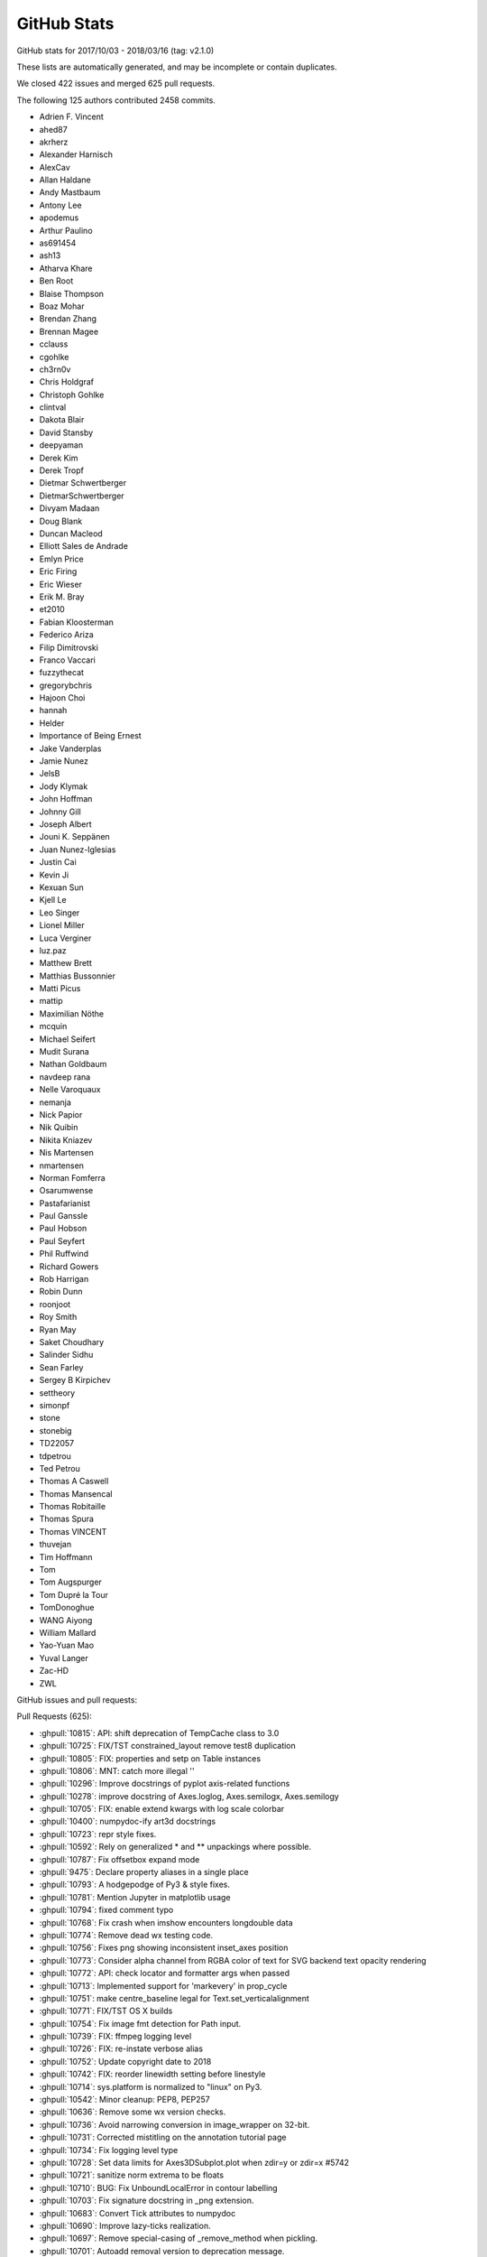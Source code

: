 .. _github-stats:

GitHub Stats
============

GitHub stats for 2017/10/03 - 2018/03/16 (tag: v2.1.0)

These lists are automatically generated, and may be incomplete or contain duplicates.

We closed 422 issues and merged 625 pull requests.

The following 125 authors contributed 2458 commits.

* Adrien F. Vincent
* ahed87
* akrherz
* Alexander Harnisch
* AlexCav
* Allan Haldane
* Andy Mastbaum
* Antony Lee
* apodemus
* Arthur Paulino
* as691454
* ash13
* Atharva Khare
* Ben Root
* Blaise Thompson
* Boaz Mohar
* Brendan Zhang
* Brennan Magee
* cclauss
* cgohlke
* ch3rn0v
* Chris Holdgraf
* Christoph Gohlke
* clintval
* Dakota Blair
* David Stansby
* deepyaman
* Derek Kim
* Derek Tropf
* Dietmar Schwertberger
* DietmarSchwertberger
* Divyam Madaan
* Doug Blank
* Duncan Macleod
* Elliott Sales de Andrade
* Emlyn Price
* Eric Firing
* Eric Wieser
* Erik M. Bray
* et2010
* Fabian Kloosterman
* Federico Ariza
* Filip Dimitrovski
* Franco Vaccari
* fuzzythecat
* gregorybchris
* Hajoon Choi
* hannah
* Helder
* Importance of Being Ernest
* Jake Vanderplas
* Jamie Nunez
* JelsB
* Jody Klymak
* John Hoffman
* Johnny Gill
* Joseph Albert
* Jouni K. Seppänen
* Juan Nunez-Iglesias
* Justin Cai
* Kevin Ji
* Kexuan Sun
* Kjell Le
* Leo Singer
* Lionel Miller
* Luca Verginer
* luz.paz
* Matthew Brett
* Matthias Bussonnier
* Matti Picus
* mattip
* Maximilian Nöthe
* mcquin
* Michael Seifert
* Mudit Surana
* Nathan Goldbaum
* navdeep rana
* Nelle Varoquaux
* nemanja
* Nick Papior
* Nik Quibin
* Nikita Kniazev
* Nis Martensen
* nmartensen
* Norman Fomferra
* Osarumwense
* Pastafarianist
* Paul Ganssle
* Paul Hobson
* Paul Seyfert
* Phil Ruffwind
* Richard Gowers
* Rob Harrigan
* Robin Dunn
* roonjoot
* Roy Smith
* Ryan May
* Saket Choudhary
* Salinder Sidhu
* Sean Farley
* Sergey B Kirpichev
* settheory
* simonpf
* stone
* stonebig
* TD22057
* tdpetrou
* Ted Petrou
* Thomas A Caswell
* Thomas Mansencal
* Thomas Robitaille
* Thomas Spura
* Thomas VINCENT
* thuvejan
* Tim Hoffmann
* Tom
* Tom Augspurger
* Tom Dupré la Tour
* TomDonoghue
* WANG Aiyong
* William Mallard
* Yao-Yuan Mao
* Yuval Langer
* Zac-HD
* ZWL

GitHub issues and pull requests:

Pull Requests (625):

* :ghpull:`10815`: API: shift deprecation of TempCache class to 3.0
* :ghpull:`10725`: FIX/TST constrained_layout remove test8 duplication
* :ghpull:`10805`: FIX: properties and setp on Table instances
* :ghpull:`10806`: MNT: catch more illegal '\'
* :ghpull:`10296`: Improve docstrings of pyplot axis-related functions
* :ghpull:`10278`: improve docstring of Axes.loglog, Axes.semilogx, Axes.semilogy
* :ghpull:`10705`: FIX: enable extend kwargs with log scale colorbar
* :ghpull:`10400`: numpydoc-ify art3d docstrings
* :ghpull:`10723`: repr style fixes.
* :ghpull:`10592`: Rely on generalized * and ** unpackings where possible.
* :ghpull:`10787`: Fix offsetbox expand mode
* :ghpull:`9475`: Declare property aliases in a single place
* :ghpull:`10793`: A hodgepodge of Py3 & style fixes.
* :ghpull:`10781`: Mention Jupyter in matplotlib usage
* :ghpull:`10794`: fixed comment typo
* :ghpull:`10768`: Fix crash when imshow encounters longdouble data
* :ghpull:`10774`: Remove dead wx testing code.
* :ghpull:`10756`: Fixes png showing inconsistent inset_axes position
* :ghpull:`10773`: Consider alpha channel from RGBA color of text for SVG backend text opacity rendering
* :ghpull:`10772`: API: check locator and formatter args when passed
* :ghpull:`10713`: Implemented support for 'markevery' in prop_cycle
* :ghpull:`10751`: make centre_baseline legal for Text.set_verticalalignment
* :ghpull:`10771`: FIX/TST OS X builds
* :ghpull:`10754`: Fix image fmt detection for Path input.
* :ghpull:`10739`: FIX: ffmpeg logging level
* :ghpull:`10726`: FIX: re-instate verbose alias
* :ghpull:`10752`: Update copyright date to 2018
* :ghpull:`10742`: FIX: reorder linewidth setting before linestyle
* :ghpull:`10714`: sys.platform is normalized to "linux" on Py3.
* :ghpull:`10542`: Minor cleanup: PEP8, PEP257
* :ghpull:`10636`: Remove some wx version checks.
* :ghpull:`10736`: Avoid narrowing conversion in image_wrapper on 32-bit.
* :ghpull:`10731`: Corrected mistitling on the annotation tutorial page
* :ghpull:`10734`: Fix logging level type
* :ghpull:`10728`: Set data limits for Axes3DSubplot.plot when zdir=y or zdir=x #5742
* :ghpull:`10721`: sanitize norm extrema to be floats
* :ghpull:`10710`: BUG: Fix UnboundLocalError in contour labelling
* :ghpull:`10703`: Fix signature docstring in _png extension.
* :ghpull:`10683`: Convert Tick attributes to numpydoc
* :ghpull:`10690`: Improve lazy-ticks realization.
* :ghpull:`10697`: Remove special-casing of _remove_method when pickling.
* :ghpull:`10701`: Autoadd removal version to deprecation message.
* :ghpull:`10699`: Remove incorrect warning in gca().
* :ghpull:`10564`: Nested classes and instancemethods are directly picklable on Py3.5+.
* :ghpull:`10107`: Fix stay_span to reset onclick in SpanSelector.
* :ghpull:`10480`: Filter out invalid value warnings in log scaling
* :ghpull:`10596`: Switch to per-file locking.
* :ghpull:`10681`: Fix tk icon loading.
* :ghpull:`10532`: Py3fy backend_pgf.
* :ghpull:`10618`: Fixes #10501.  python3 support and pep8 in jpl_units
* :ghpull:`10652`: Some py3fication for matplotlib/__init__, setupext.
* :ghpull:`10522`: Py3fy font_manager.
* :ghpull:`10666`: More figure-related doc updates
* :ghpull:`10507`: Remove Python 2 code from C extensions
* :ghpull:`10426`: Delete deprecated backends
* :ghpull:`9814`: figure_enter_event uses now LocationEvent instead of Event. Fix issue #9812.
* :ghpull:`10658`: FIX Speed up constrained layout
* :ghpull:`9918`: Remove old nose testing code
* :ghpull:`10672`: Deprecation fixes.
* :ghpull:`10608`: Remove most APIs deprecated in 2.1.
* :ghpull:`10599`: Axes doc updates
* :ghpull:`10665`: Highlight deprecations in the docs
* :ghpull:`10653`: Mock is in stdlib in Py3.
* :ghpull:`10603`: Remove workarounds for numpy<1.10.
* :ghpull:`10660`: Work towards removing reuse-of-axes-on-collision.
* :ghpull:`10364`: Workaround property list indent
* :ghpull:`10661`: Homebrew python is now python 3
* :ghpull:`10613`: FIX: resolution of imshow for floats and 2-D greyscale PIL images
* :ghpull:`10638`: WIP: ENH: autodecode pandas timestamps
* :ghpull:`10595`: Improve Figure docstrings
* :ghpull:`10656`: Minor fixes to event handling docs.
* :ghpull:`10629`: FIX/ENH CL: Allow single parent colorbar w/ gridspec layout
* :ghpull:`10635`: Simplify setupext by using globs.
* :ghpull:`10632`: Support markers from Paths that consist of one line segment
* :ghpull:`10558`: Remove if six.PY2 code paths from boilerplate.py
* :ghpull:`10645`: Add mplcairo to 3rdparty docs.
* :ghpull:`10640`: Fix extra and missing spaces in constrainedlayout warning.
* :ghpull:`10631`: Convert NaT to nan in date2num
* :ghpull:`10623`: Fix for failing bar plot w/ units
* :ghpull:`10622`: make seaborn great again on Matplotlib-2.2
* :ghpull:`10624`: Some trivial py3fications.
* :ghpull:`10548`: Implement PdfPages for backend pgf
* :ghpull:`10625`: Fixes to constrainedlayout tutorial markup.
* :ghpull:`10614`: Use np.stack instead of list(zip()) in colorbar.py.
* :ghpull:`10621`: Cleanup and py3fy backend_gtk3.
* :ghpull:`10568`: Prevent ZeroDivisionError when devicePixelRatio() returns 0
* :ghpull:`10615`: More style fixes.
* :ghpull:`10604`: Minor style fixes.
* :ghpull:`10531`: Update matplotlibrc.template
* :ghpull:`10565`: Strip python 2 code from subprocess.py
* :ghpull:`10605`: Bump a tolerance in test_axisartist_floating_axes.
* :ghpull:`10554`: Make ax3d.get_xlim() return a tuple, as 2D axes do.
* :ghpull:`7853`: Use exact types for Py_BuildValue.
* :ghpull:`10594`: FIX: colorbar check for constrained layout
* :ghpull:`10570`: Fix check_shared in test_subplots.
* :ghpull:`10581`: Might be ``figure.constrained_layout.use``
* :ghpull:`10569`: Various style fixes.
* :ghpull:`10593`: Use 'yield from' where appropriate.
* :ghpull:`10563`: Add some mlab alternatives
* :ghpull:`10588`: Bugfix in axes3d not raising an exception
* :ghpull:`10518`: Fix Wx inconsistencies
* :ghpull:`10428`: Fix wx canvas type injection.
* :ghpull:`10577`: Minor simplification to Figure.__getstate__ logic.
* :ghpull:`10578`: Fix eventplot exception due to uninitiliazed ``_is_horizontal`` attribute
* :ghpull:`10552`: Fix issue with clf not clearing constrainedlayout
* :ghpull:`10549`: Source typos
* :ghpull:`10525`: Convert six.moves.xrange() to range() for Python 3
* :ghpull:`10551`: Simplify rst cross references by omitting the shortener ~ when not needed
* :ghpull:`10538`: FIX: TypeError when using offset box in expand mode with tightlayout
* :ghpull:`10541`: More argumentless (py3) super()
* :ghpull:`10539`: TST: Replace assert_equal with plain asserts.
* :ghpull:`10534`: Modernize cbook.get_realpath_and_stat.
* :ghpull:`10524`: Remove unused private _StringFuncParser.
* :ghpull:`10470`: Remove Python 2 code from setup
* :ghpull:`10429`: Fix wxcairo byteorder.
* :ghpull:`10462`: Fix add_subplot documentation regarding args
* :ghpull:`10484`: Add libm when building Qhull.
* :ghpull:`10509`: Move some logging calls down to DEBUG level.
* :ghpull:`10528`: py3fy examples
* :ghpull:`10520`: Py3fy mathtext.py.
* :ghpull:`10527`: Switch to argumentless (py3) super().
* :ghpull:`10523`: The current master branch is now python 3 only.
* :ghpull:`10519`: _macosx.m fails to compile on Mac OS 10.6.8 Snow Leopard - Issue #10516
* :ghpull:`10432`: Use some new Python3 types
* :ghpull:`10475`: Use HTTP Secure for matplotlib.org
* :ghpull:`10383`: Fix some C++ warnings
* :ghpull:`10478`: Separate plots using #### in xkcd.py
* :ghpull:`10505`: Remove backport of which()
* :ghpull:`10486`: BUG: sscanf did not parse arguments in _tkagg.cpp
* :ghpull:`10469`: FIX: DPI inconsistency of draggable legend
* :ghpull:`10483`: Remove backports.functools_lru_cache
* :ghpull:`10451`: renaming duplicated file names
* :ghpull:`10492`: Avoid UnboundLocalError in drag_pan.
* :ghpull:`10473`: DOC: Expending a bit about the "tableau-colorblind10" entry in What's new
* :ghpull:`10491`: Simplify Mac builds on Travis
* :ghpull:`10490`: DOC: added bounds and more description to margins
* :ghpull:`10481`: Remove python 2 compatibility code from dviread
* :ghpull:`10447`: Remove Python 2 compatibility code from backend_pdf.py
* :ghpull:`10468`: Replace is_numlike by isinstance(..., numbers.Number).
* :ghpull:`10454`: Set packet_ends = None before using in dviread.py
* :ghpull:`10439`: mkdir is in the stdlib in Py3.
* :ghpull:`10431`: Some font-related numpydoc changes
* :ghpull:`10467`: update example docstring of afm.py
* :ghpull:`10460`: DOC: remove sphinx markup that confsed SG
* :ghpull:`10461`: fix broken link in lib/matplotlib/dates.py comment
* :ghpull:`10463`: DOC: Add cividis to the tutorial about colormaps
* :ghpull:`10392`: FIX: make set_text(None) keep string empty instead of "None"
* :ghpull:`10450`: DOC: add active state to install docs
* :ghpull:`10425`: API: only support python 3.5+
* :ghpull:`10440`: Add canonical link to webpages
* :ghpull:`10444`: DOC: s/xasis/xaxis/ in whats_new.rst
* :ghpull:`10441`: Fix doc build error.
* :ghpull:`10422`: Define RecursionError for Python versions < 3.5
* :ghpull:`10437`: Add docstring to set_interpolation
* :ghpull:`10427`: Cleanup old print statements
* :ghpull:`10414`: Doc merge up api whats new
* :ghpull:`10416`: Update some wx examples
* :ghpull:`10423`: DOC/STY: whitespace and docstring fixes
* :ghpull:`10208`: Add some wx specific tools for ToolManager
* :ghpull:`9114`: Fix PdfPages+cairo.
* :ghpull:`9074`: Don't abort on FT2Font weakref.
* :ghpull:`10274`: doc: fix layout of tables within parameter lists
* :ghpull:`10421`: remove string escapes from matplotlibrc.template
* :ghpull:`9783`: Categorical: Unsorted, String only, fix overwrite bug
* :ghpull:`10420`: Fix some broken links
* :ghpull:`10395`: WxCairo backend.
* :ghpull:`10415`: fix bug #3690: don't call evt.Skip() when window has just been destroyed
* :ghpull:`10352`: Explicitely destroy created wx PaintDC
* :ghpull:`10377`: FigureCanvasWx/Agg fixed size
* :ghpull:`10399`: Avoid double draw in qt5cairo.
* :ghpull:`9871`: Cividis colormap added with short description in whats_new
* :ghpull:`10413`: DOC: Fix typos in section names.
* :ghpull:`10407`: TST/FIX twinx and twiny w/ constrainedlayout
* :ghpull:`10409`: Remove unused _is_list_like.  Move six import up.
* :ghpull:`10412`: GTK backend deprecations
* :ghpull:`10385`: Fix deprecations in examples
* :ghpull:`10389`: import six
* :ghpull:`10405`: Minor updates to unit doc
* :ghpull:`10366`: Axes doc datanotes
* :ghpull:`10402`: MNT: remove example based on Enthought Traits package
* :ghpull:`7545`: Axisartist testing + bugfixes
* :ghpull:`10390`: file() was removed in Python 3
* :ghpull:`10394`: Wrong explanation in docstring for add_subplot fixed
* :ghpull:`10393`: OOification of the new examples from #10306
* :ghpull:`10306`: Add ytick label right/left properties in matplotlibrc
* :ghpull:`9081`: cell returned when added to Table
* :ghpull:`10387`: TST: Small fix to constrainedlayout7 test (removed image)
* :ghpull:`9708`: Cleanup doc/conf.py & local sphinx extensions
* :ghpull:`10370`: Clean up units.py
* :ghpull:`9934`: MEP22 implementation for QT backend
* :ghpull:`9151`: Deprecate mlab functions
* :ghpull:`10210`: qt{4,5}cairo backend: the minimal version.
* :ghpull:`10379`: FIX: re-jigger deprecation of rcParams using machinery in __init__
* :ghpull:`10276`: improve docstring of Axes.step
* :ghpull:`10371`: Fix constrainedlayout uneven grid specs
* :ghpull:`10220`: Clip RGB data to valid range for imshow
* :ghpull:`9991`: MAINT: Use vectorization in plot_trisurf, simplifying greatly
* :ghpull:`10363`: Fix to allow both old and new style wx versions
* :ghpull:`10309`: Improve code generated by boilerplate.py
* :ghpull:`10367`: constrained layout guide typos
* :ghpull:`9082`: [MRG] Constrained_layout  (geometry manager)
* :ghpull:`10359`: Add attributes section to ColorbarBase doc
* :ghpull:`10362`: Switch to using StrictVersion in wx_compat.py
* :ghpull:`10353`: Fix syntax highlighting of sample bash and bibtex in rst markup.
* :ghpull:`10354`: DOC: clarify that clim is not a valid kwarg if vmin/vmax are used
* :ghpull:`10355`: Fix typo in tutorial; & change mention of Qt4 to Qt5 (new default).
* :ghpull:`10351`: FIX: deprecate qt4/5 rcparams
* :ghpull:`10347`: Hide the backend.qt4/5 rcparam deprecation warning in test suite.
* :ghpull:`10348`: When latex fails, make sure it does not write a dvi.
* :ghpull:`10226`: Custom :rcparam: role.
* :ghpull:`10335`: Update some image_comparison tests.
* :ghpull:`10282`: Deprecate the backend.qt{4,5} rcParams.
* :ghpull:`10281`: Move down logging levels in mpl/__init__ to DEBUG.
* :ghpull:`10337`: Deprecate backend_tkagg.AxisMenu.
* :ghpull:`10242`: Fix InvertedLog10Transform.inverted()
* :ghpull:`10331`: Remove unnecessary calls to float() before division.
* :ghpull:`10327`: Don't call np.identity() in transforms.
* :ghpull:`10325`: Minor improvements to quadmesh_demo.
* :ghpull:`10340`: update set_drawstyle
* :ghpull:`10333`: Remove some commented out debug prints.
* :ghpull:`10301`: Deprecate truncating saved unsized anims to 100 frames.
* :ghpull:`10332`: Join strings instead of adding them.
* :ghpull:`10330`: Shorten a long and now outdated comment.
* :ghpull:`10326`: Various examples updates.
* :ghpull:`10328`: Use deg2rad/rad2deg where appropriate.
* :ghpull:`10324`: Linewrap backend_pgf to 79 characters.
* :ghpull:`10033`: Improve handling of shared axes with specified aspect ratio
* :ghpull:`10310`: Add libdl on Unix-like systems.
* :ghpull:`10320`: DOC: Tiny fixes, and possible overhaul, of the two scales example in the gallery
* :ghpull:`10313`: Make commented ACCEPTS statements inline comments
* :ghpull:`10316`: TST FIX pyqt5 5.9
* :ghpull:`10302`: Alternate implementation of lazy ticks.
* :ghpull:`9652`: Align x and y labels between axes
* :ghpull:`10292`: Unset the canvas manager when saving the figure.
* :ghpull:`10303`: Simplify Axis.get_{major,minor}_ticks.
* :ghpull:`10295`: Pass options to ps2pdf using ``-foo#bar`` instead of ``-foo=bar``.
* :ghpull:`10311`: Clean up next what's new files
* :ghpull:`10224`: improve docstring of Axes.errorbar
* :ghpull:`10308`: Switch the lasso selector to use mpl event handling, not input().
* :ghpull:`10206`: Don't convert numbers plotted on an axis with units
* :ghpull:`10305`: Make the horizontal bar appear in AnchoredArtists example.
* :ghpull:`10289`: Ensure image scale factors are scalars
* :ghpull:`10284`: Allow ACCEPTS as ReST comment in docstrings
* :ghpull:`10266`: More misc. typos
* :ghpull:`10283`: Deprecate obsolete 'plugins.directory' rcparam.
* :ghpull:`10286`: Update multi_image example.
* :ghpull:`10240`: Pillow animation writer.
* :ghpull:`10279`: Add 'val' attribute to slider doc
* :ghpull:`10280`: Update writing docs concerning explicit parameter lists
* :ghpull:`10231`: Support PathLike inputs.
* :ghpull:`9952`: Errorbars accept marker_options and follow prop_cycle
* :ghpull:`10271`: whats_new.rst: "C" must be capitalized in "CreationDate"
* :ghpull:`9911`: Make _get_rgba_face actually always return a RGBA.
* :ghpull:`10200`: Catch normed warning in tests
* :ghpull:`10219`: Improve transform docstrings
* :ghpull:`10076`: improve sub-second datetime plotting and documentation
* :ghpull:`8512`: DOC: add quickstart section to the gridspec tutorial
* :ghpull:`10168`: Minor update to multiprocessing example.
* :ghpull:`10154`: improve Axes.stem docstring
* :ghpull:`10203`: Update docs, in particular for backends.
* :ghpull:`9884`: DOC: re-organize devel/documenting_mpl.rst
* :ghpull:`10243`: improve docstring of Axes.scatter
* :ghpull:`10250`: Minor refactor of backend_ps.
* :ghpull:`10261`: Some comment typo fixes
* :ghpull:`10125`: Cleanup animation examples
* :ghpull:`10197`: AFM fonts don't have .postscript_name, but .get_fontname().
* :ghpull:`10263`: FIX: (re-allow) legend OrderedDict handles and labels...
* :ghpull:`10257`: BLD: use correct method to get installation hints
* :ghpull:`10259`: Clean up example section titles
* :ghpull:`10254`: Quick and dirty revert of busy cursor for 2.1.2.
* :ghpull:`9570`: Allow setting MATPLOTLIBRC by process substitution.
* :ghpull:`10247`: Simplify _get_xdg_cache_dir in setupext.
* :ghpull:`10256`: Remove reference to ignored rcParam, nbagg.transparent
* :ghpull:`10133`: FIX: Image scaling for large dynamic range ints
* :ghpull:`10077`: Use fuzzy comparison for stroke join determination.
* :ghpull:`10246`: improve docstring of Axes.plot_date
* :ghpull:`10233`: Move unrendered docstrings to private attributes.
* :ghpull:`10010`: FIX: Check for fontsize smaller than 1 pt and round up
* :ghpull:`10248`: Minor cleanups.
* :ghpull:`9356`: COMPAT: use tkagg backend on PyPy
* :ghpull:`10188`: Doc timer docs
* :ghpull:`10232`: Unify "blank space" and "white space" to "space".
* :ghpull:`10138`: Clean up _axes.py docstrings
* :ghpull:`10228`: Add closing quotes to embedded python in rst markup.
* :ghpull:`10217`: TST: Don't use set -e.
* :ghpull:`10214`: DOC: fix '\' markup for sphinx and py37
* :ghpull:`10213`: Add missing import to backend_tkagg.
* :ghpull:`9275`: Tkagg fixes
* :ghpull:`10204`: Cleanup backend_cairo.
* :ghpull:`10195`: Wrap a few overly long lines.
* :ghpull:`10190`: improve docstring of Axes.plot
* :ghpull:`10086`: Deprecate support for "svg fonts" font embedding.
* :ghpull:`10119`: Simplify gridspec.py.
* :ghpull:`10193`: Handle Tick gridline properties like other Tick properties
* :ghpull:`10182`: improve docstrings for Axes.bar, Axes.barh, Axes.stackplot
* :ghpull:`10186`: improve docstrings of Axes.fill_between and Axes.fill_betweenx
* :ghpull:`10181`: Cleanup texmanager.
* :ghpull:`10192`: remove evt.Skip() from EVT_PAINT handler
* :ghpull:`10191`: Minor refactoring of docstring formatting in preprocess_data
* :ghpull:`10196`: Remove most instances of pep8 E502 (redundant backslashes).
* :ghpull:`10139`: Improve legend_handler docstrings
* :ghpull:`10198`: Improve hist2d returns doc
* :ghpull:`10146`: Updated what's new entry for color comparision method
* :ghpull:`10184`: Remove executable bit from example.
* :ghpull:`10180`: Rebase of #8504
* :ghpull:`10178`: Simplify pandas fixture.
* :ghpull:`10124`: TST: centralize and standardize pandas imports
* :ghpull:`10175`: Agg: When a single Text uses usetex, don't pass it through mathtext parser
* :ghpull:`10166`: Hide fully transparent text in PS output.
* :ghpull:`10150`: Docstring updates for ``Axes.fill`` and ``Axes.pie``
* :ghpull:`10172`: Slight improvements to contour.py doc
* :ghpull:`10159`: improve Axes.broken_barh docstring
* :ghpull:`10169`: Make relim() take images into account too.
* :ghpull:`10171`: Replace normed with density in examples
* :ghpull:`10046`: Add missing decode() in svg font embedding path.
* :ghpull:`9317`: On 2.7, run tests on oldest documented supported pytest and pytest-cov.
* :ghpull:`10091`: Replace "True | False" by "bool" in the docs.
* :ghpull:`10129`: Fix multiple zero labels when using SymLogNorm
* :ghpull:`10085`: Move missing font message to debug level
* :ghpull:`10155`: Use keyword arguments for setp() in examples
* :ghpull:`10152`: DOC: update the datetime64 HowTo
* :ghpull:`9645`: expose Path.contains_points as a method of Patch
* :ghpull:`10093`: Some docstring fixes and change a raise type
* :ghpull:`10141`: Zoom out to rectangle is not experimental anymore.
* :ghpull:`10087`: Update docs on installing GUI toolkits in virtualenvs.
* :ghpull:`10137`: Remove gen rst
* :ghpull:`10126`: Move axisartist examples to their folder.
* :ghpull:`10131`: cairo backends do not support blitting; mark them as such.
* :ghpull:`10134`: Minor style cleanups.
* :ghpull:`10127`: Use subplots() instead of axes_grid in suitable examples.
* :ghpull:`9938`: Cleanup imports.
* :ghpull:`10116`: Add simple image test for 3D tricontour and tricontourf
* :ghpull:`10090`: Minor simplification to _pylab_helpers.
* :ghpull:`10089`: Deprecate passing strings instead of booleans to control tick state (and other states).
* :ghpull:`9975`: Remove some test warnings
* :ghpull:`10084`: DOC: Better error when float on datetime axis
* :ghpull:`10092`: Minor cleanups to the cairo backend.
* :ghpull:`10120`: Minor simplification to legend.py.
* :ghpull:`10101`: Add origin as sticky point for radial axes
* :ghpull:`10104`: Minor fixes to backend_template.
* :ghpull:`9619`: FIX: non-existing variable
* :ghpull:`10020`: Let Container reprs report the actual subtype.
* :ghpull:`9959`: DOC: Update color tutorial to explain alpha
* :ghpull:`10094`: replace six.next -> next (available since Py2.6).
* :ghpull:`10103`: Simplify Colormap.__call__.
* :ghpull:`10102`: Remove list(zip(...)) when unnecessary.
* :ghpull:`10106`: Clean up some widget docstrings
* :ghpull:`10108`: Dedent docs in contributing.rst bullet/numbered lists.
* :ghpull:`10096`: Logging and exception messages cleanup.
* :ghpull:`10095`: Remove some debugging code.
* :ghpull:`10100`: STY: fix line length
* :ghpull:`9316`: Removal of deprecated features for 2.2
* :ghpull:`10098`: Doc update: Explain what drawing a line does in RectangularSelector.
* :ghpull:`9997`: Fix empty plot with drawstyle="steps"
* :ghpull:`10065`: Add version to documentation header
* :ghpull:`10028`: Remove some deprecated rcParams.
* :ghpull:`10024`: Deprecate nbagg.transparent rcParam.
* :ghpull:`10074`: Prefer vendored qhull if sys-wide version can't be determined.
* :ghpull:`10044`: Remove some uses of unicode_literals
* :ghpull:`10055`: Documentation mistake in pyplot.py corrected
* :ghpull:`10064`: FIX: remove repeated label legend logic
* :ghpull:`10052`: Use consistent float-to-str formatting for tests with units
* :ghpull:`10032`: Add method for comparing two colors
* :ghpull:`10030`: Fix using .get_color() and friends in labels handling
* :ghpull:`10031`: Fix legend color comparisions
* :ghpull:`10021`: Cleanup issue template.
* :ghpull:`10026`: Fix scatter docstring markup
* :ghpull:`10043`: Update FreeType hashes
* :ghpull:`10027`: Improve errorbar returns doc
* :ghpull:`10019`: TST: test mlab cohere
* :ghpull:`10025`: Remove badges from website sidebar
* :ghpull:`10000`: Fix figure.colorbar() with axes keywords
* :ghpull:`9999`: improve legend docstring
* :ghpull:`9514`: Convert index.html and citing.html to rst.
* :ghpull:`10006`: add mpl-template and plotnine to 3rd party doc
* :ghpull:`7945`: fix StixSans mapping bug
* :ghpull:`10014`: FIX: pass nonposx/y args through loglog etc
* :ghpull:`10004`: Fixed critical typo in mlab.cohere
* :ghpull:`9989`: FIX: clabel manual spacing was incorrect
* :ghpull:`9998`: Fix scatter_piecharts example
* :ghpull:`9956`: BUG: clear events before destroying windows in tkagg
* :ghpull:`9949`: fix docstring in ToolManager
* :ghpull:`9641`: Implement Qt4 backend by fully reexporting Qt5 backend.
* :ghpull:`9932`: Support pgi as alternative gobject bindings.
* :ghpull:`9986`: Remove unused import in toolmanager example
* :ghpull:`9968`: Deprecate pyplot.axes with an Axes argument
* :ghpull:`9962`: toolbar checkbutton fix bug in tkinter python3.6
* :ghpull:`9981`: DOC: Add alpha compositing note to "matplotlib.pyplot.imshow" definition.
* :ghpull:`9969`: Numpydoc conversion and clarification of some AxesBase docstrings
* :ghpull:`9946`: Clean up legend docstrings
* :ghpull:`9951`: Improve documentation on Axes position
* :ghpull:`9964`: Update Axes docs on aspect-related methods
* :ghpull:`9385`: Bump test coverage of Qt5 UI.
* :ghpull:`9958`: FIX: put Nav Home view back inside pan/zoom
* :ghpull:`9945`: Only label vertical lines in acorr
* :ghpull:`9930`: Cleanup pyplot.axes()
* :ghpull:`9942`: Minor doc formatting cleanups in pyplot
* :ghpull:`9933`: Fix Rectange.get_bbox()
* :ghpull:`9929`: In tests, remove unused imports and sort some remaining imports.
* :ghpull:`9928`: Cleanup delaxes()
* :ghpull:`9750`: Use command keys for window shortcuts in Qt on OSX
* :ghpull:`9072`: Use left/right top/bottom instead of width/height in Rectangle
* :ghpull:`9917`: Unify (parametrize) test_composite across backends.
* :ghpull:`9919`: In unit/memleak, write to in-memory buffer instead of file.
* :ghpull:`9916`: backend_agg cleanup.
* :ghpull:`9915`: Deprecate unused FigureManagerBase.show_popup.
* :ghpull:`9825`: Deprecate Artist.onRemove, Artist.hitlist.
* :ghpull:`9513`: Switch to makefile-based doc build.
* :ghpull:`9865`: less_simple_linear_interpolation can be replaced by np.interp.
* :ghpull:`9904`: Deprecate unused ContourLabeler.get_real_label_width.
* :ghpull:`9881`: Polar tick fixes
* :ghpull:`9028`: Modified rrulewraper to handle timezone-aware datetimes.
* :ghpull:`9900`: DOC: Updates multiprocessing example.
* :ghpull:`9907`: DOC: (subjectively) nicer annotated barchart example
* :ghpull:`9448`: Fix instance of 'RendererPS' has no 'tex' member
* :ghpull:`9899`: make SubplotTool into a modal dialog, keep ref to SubplotTool
* :ghpull:`9889`: Deprecate 'normed' kwarg to hist
* :ghpull:`9421`: Improve reprs of transforms.
* :ghpull:`9897`: changed line to 'alias for set_multialignment'
* :ghpull:`9875`: Additions to the documentation guide
* :ghpull:`9878`: TST: Lock pytest to 3.2.5 until 3.3.1 released
* :ghpull:`9805`: Update documentation guide
* :ghpull:`9836`: ENH/MacOS Allow shift modifiers to key events
* :ghpull:`9860`: Vectorize and document simple_linear_interpolation.
* :ghpull:`9869`: Clean tmpdir at exit.
* :ghpull:`9781`: Convert LineCollection docstring to numpydoc
* :ghpull:`9862`: PRF: Don't used MaskedArray in Aitoff transform.
* :ghpull:`9854`: Exclude dviread.Text from the documentation.
* :ghpull:`9861`: Remove some unused imports; reword/remarkup some docstrings.
* :ghpull:`9857`: documentation: fix url for pillow
* :ghpull:`9811`: dynamically finding the backend preferred format for button images
* :ghpull:`9841`: ENH: make interval_multiples work for years
* :ghpull:`9826`: Deprecate column cycling when plot() inputs have nonmatching shapes.
* :ghpull:`9852`: Simplify the pyplot animation demo.
* :ghpull:`9853`: Move image_slices_viewer example from animation to event_handling.
* :ghpull:`9848`: Fix typo in axis api doc
* :ghpull:`9846`: Move enumeration of text tutorial into table.
* :ghpull:`9827`: DOC: add more tutorial to text/text_intro
* :ghpull:`9773`: MNT: Make sure AppVeyor fails if tests fail
* :ghpull:`9806`: Remove call to nonexistent FT2Font.get_fontsize.
* :ghpull:`9816`: ENH: add pad kwarg to set_title
* :ghpull:`9817`: API: do not truncate svg size to integer points
* :ghpull:`9599`: Unify the three Qt5 embedding examples.
* :ghpull:`9803`: Add links to python's strftime method
* :ghpull:`9807`: Simplify test_tinypages.
* :ghpull:`9790`: Link GridSpec docs to SubplotParams paramter descriptions
* :ghpull:`9311`: Update docs on docs.
* :ghpull:`9794`: DOC: for datetime64 support
* :ghpull:`9779`: ENH: support np.datenum64 in dates.py
* :ghpull:`9654`: Correctly convert units for a stacked histogram
* :ghpull:`9670`: Make tick_left/right keep labels off if they are already off
* :ghpull:`9723`: ENH: Catch masked array and invalid x, y to pcolormesh
* :ghpull:`9766`: Fix mixed_subplots example
* :ghpull:`9255`: New color blind-friendly color cycle
* :ghpull:`9756`: DOC removing pyplot_annotate.py
* :ghpull:`9759`: blocking_input: Fix "manager" attr check
* :ghpull:`9313`: [MRG] Replace verbose class with standard logging library
* :ghpull:`9743`: FIX: check if contour level in format dictionary, or return a default
* :ghpull:`9753`: FIX: Detrending before windowing _spectral_helper
* :ghpull:`9752`: DOC: example demo_parasite_axes2.py broken on 2.1.0
* :ghpull:`9587`: Remove unused example with no plot
* :ghpull:`9715`: Change set_figwidth/height to be consistent w/ set_size_inches
* :ghpull:`9657`: Add API note about MovieWriterRegistry exception
* :ghpull:`9748`: Reword subplot() doc.
* :ghpull:`9379`: ENH: Added __repr__ for Figure
* :ghpull:`9724`: Fix PDFpages bug
* :ghpull:`9726`: FIX/TST: update tests for pandas 0.21
* :ghpull:`9677`: Rely more on lru_cache rather than custom caching.
* :ghpull:`9698`: Set widget background color to white.
* :ghpull:`9733`: Allow _BackendNbAgg.show() to take keyword "block"
* :ghpull:`9732`: Added mention of WCSAxes in the third-party packages page
* :ghpull:`9711`: Minor markup fix.
* :ghpull:`9718`: Revert "Axes.__init__ speedup"
* :ghpull:`8626`: Axes.__init__ speedup
* :ghpull:`9662`: Fix crash when restarting OSX single shot timer
* :ghpull:`9461`: Property tables
* :ghpull:`9684`: Make some more of figure.py numpydoc
* :ghpull:`9703`: Deprecate Artist.is_figure_set.
* :ghpull:`9697`: Raise minimum WX version to 2.9.
* :ghpull:`9705`: Fix scatterplot categorical support
* :ghpull:`9687`: Fix callbackregistry docstring.
* :ghpull:`9689`: Updates to font-related examples.
* :ghpull:`9690`: Move example in wrong folder
* :ghpull:`9678`: Remove a few unnecessary global statements.
* :ghpull:`9685`: Trivial aliases.
* :ghpull:`9566`: Update API examples
* :ghpull:`9680`: Actually install the deps on Appveyor.
* :ghpull:`9481`: Apply hinting factor rcParam in all cases.
* :ghpull:`9676`: FIX: Catch IOError on font-cache write
* :ghpull:`9673`: On CI, just let pip resolve most dependencies.
* :ghpull:`9649`: Reoder Axes API docs.
* :ghpull:`9658`: Pin pandas on appveyor too
* :ghpull:`9665`: Update agg_oo_sgskip.py
* :ghpull:`9661`: Fix arcs with very large width/height.
* :ghpull:`9510`: BLD: Fix some bugs in ``setupext.py``
* :ghpull:`9646`: Convert dviread to use lru_cache.
* :ghpull:`9648`: Correct https git URIs in documentation
* :ghpull:`9614`: Added an entry for mpl-scatter-density in the third-party tools page
* :ghpull:`9640`: Remove unused global cmd_split variable.
* :ghpull:`9532`: Further improve colormap discussion.
* :ghpull:`9324`: [MRG] Allow kwarg handles and labels figure.legend and make doc for kwargs the same
* :ghpull:`9643`: More helpful error if requested MovieWriter not available
* :ghpull:`9359`: Keep track of axes in interactive navigation.
* :ghpull:`9389`: Assign event to later Axes if zorders are tied.
* :ghpull:`9612`: Only set view/data intervals if axis is set in AutoDateLocator
* :ghpull:`9627`: Move old logo to history page.
* :ghpull:`9624`: DOC: move whats_new entry to next_whats_new folder
* :ghpull:`9625`: STY: remove trailing whitespace
* :ghpull:`9600`: Fix some widget docstrings.
* :ghpull:`9617`: Pin pandas<0.21 to unbreak the build.
* :ghpull:`9515`: Attribute users/intro to JDH and rename to history.
* :ghpull:`9615`: Do not hardcode fill=False in mark_inset
* :ghpull:`9262`: Minor doc markup fixes.
* :ghpull:`9603`: Fix xkcd() not resetting context anymore.
* :ghpull:`9604`: Gridspec doc fixes
* :ghpull:`9008`: adding webagg.address parameter to rcParams
* :ghpull:`9519`: Increase patch test coverage
* :ghpull:`9497`: Test simplifications.
* :ghpull:`9536`: Simplify declaration of install_requires.
* :ghpull:`9601`: Fix PEP8 in stackplot
* :ghpull:`9595`: Convert stackplot docstring to numpydoc
* :ghpull:`9589`: Fix typo in isinstance
* :ghpull:`9523`: Add capstyle and joinstyle attributes to Collection class (Issue #8277)
* :ghpull:`9584`: Add returns documentation to fill_between methods
* :ghpull:`9575`: Add some legend handler documentation
* :ghpull:`9477`: In LogTransform, clip after log, not before.
* :ghpull:`9568`: Add a proper docstring to AutoLocator
* :ghpull:`9569`: Docstring fix.
* :ghpull:`9564`: TST: add test of normed histogram with unequal bins
* :ghpull:`9552`: animation: Remove examples keyword
* :ghpull:`9555`: MRG: expand docstring for ``hist``
* :ghpull:`9469`: FIX: PyQt versions where showing the Qt versions
* :ghpull:`9549`: Fix stale draws on MacOSX backend
* :ghpull:`9544`: adding links to color examples and tutorials in the api page
* :ghpull:`9540`: DOC fix set_xticklabels docstring
* :ghpull:`9442`: BUG: Fix ``_extent`` not set in PcolorImage
* :ghpull:`9363`: Allow invalid limits when panning
* :ghpull:`9292`: Fix TypeError: a bytes-like object is required, not 'str'
* :ghpull:`9530`: DOC Added the colormap references back
* :ghpull:`9517`: Convert slider docstrings to numpydoc
* :ghpull:`9516`: Make colorbar docstring numpydoc
* :ghpull:`9504`: Truncate windows registry entries after null byte.
* :ghpull:`9484`: Force installation of wx from whl, not from pypi.
* :ghpull:`9300`: Simplify mpl.testing._copy_metadata.
* :ghpull:`9508`: CI: do not run pushes to the auto-backport branches
* :ghpull:`9506`: fix typo in rst markup
* :ghpull:`7739`: WIP: Fix artifact upload
* :ghpull:`9396`: Fix minor bug in vertex insert
* :ghpull:`9478`: Added description to widget example programs except Cursor and Menu
* :ghpull:`9164`: include overspilling axes legends in ax.get_tightbbox
* :ghpull:`9495`: Macosx fixes
* :ghpull:`9465`: Avoid dividing by zero in AutoMinorLocator (fixes #8804)
* :ghpull:`9425`: Minor fixes to plot_directive.
* :ghpull:`9486`: Don't leak test.jpeg into cwd while testing.
* :ghpull:`9490`: No need to fake sets with dicts anymore.
* :ghpull:`9487`: Improve test_backend_svg.test_determinism.
* :ghpull:`9483`: DOC Demote container headings one level Artist tutorial (minor)
* :ghpull:`9447`: Update examples for axisgrid1
* :ghpull:`9121`: Remove old normalising code from plt.hist
* :ghpull:`9293`: minor (unrelated) cleanups
* :ghpull:`9459`: Modified restrictions on ``margins`` method
* :ghpull:`9473`: Changes to better highlight development-workflow in docs
* :ghpull:`9423`: Mark the interactive backend test as flaky.
* :ghpull:`9476`: Get rid of a few unnecessary line continuations in strings.
* :ghpull:`9435`: Shadow patch now initializes zorder behind argument patch
* :ghpull:`9472`: documentation fix regarding contour and tricontour (#9088)
* :ghpull:`9456`: Documented the incompatibility of shrink and cax kwargs in colorbar.
* :ghpull:`9378`: DOC: fill out dev docs
* :ghpull:`9464`: Fix multiple unreferenced local variable warnings
* :ghpull:`9463`: DOC: Re-enable next what's new entries.
* :ghpull:`9451`: custom legends example
* :ghpull:`9137`: Adds option for Slider to snap to discrete values
* :ghpull:`9441`: STY: fix bad indentation
* :ghpull:`9449`: TST: Enable xdist on Appveyor
* :ghpull:`9444`: STY: Remove explicit return in __init__
* :ghpull:`9452`: FIX: Always update tick labels (fixes #9397)
* :ghpull:`9438`: Remove unused variable 'sign'
* :ghpull:`9418`: TST: Disable faulthandler on Windows if CPython 3.6-3.6.3
* :ghpull:`9440`: Remove reimport of modules
* :ghpull:`9439`: Fix undefined variable 'warnings'
* :ghpull:`9437`: Fix Undefined variable 'symbol'
* :ghpull:`9424`: Minor fixes to gallery build.
* :ghpull:`9432`: Correct minor typo
* :ghpull:`9420`: Trivial doc fixes.
* :ghpull:`9427`: Fix NameError: name 'exc' is not defined
* :ghpull:`9428`: Fix NameError: name 'ArgumentError' is not defined
* :ghpull:`9409`: TST: Fix flaky tests order
* :ghpull:`9408`: updating color cycle tutorial
* :ghpull:`9415`: Import time module so that pyplot.pause works
* :ghpull:`9410`: BUG: Fix savefig GUI in GTK backend
* :ghpull:`9254`: imshow transparency blend example
* :ghpull:`9403`: MAINT Documentation on doc is outdated
* :ghpull:`9367`: Tell user to try installing pkg-config if packages not found
* :ghpull:`9383`: Increase axes test coverage
* :ghpull:`9401`: FIX scipy is not a requirement
* :ghpull:`9392`: Add examples for subplots_axes_and_figures
* :ghpull:`9394`: [Doc] Add pcolor, contour, imshow to  and other small changes
* :ghpull:`9395`: TST: Unblock Appveyor build by patching ``subprocess``
* :ghpull:`9347`: Fix backend refactor
* :ghpull:`9365`: If PIL.image is missing, tell user to install pillow
* :ghpull:`9381`: Add tutorials to the Users Guide.
* :ghpull:`9343`: Fix broken link to proxy artists documentation
* :ghpull:`9368`: Add link to Matplotlib paper on citing page
* :ghpull:`9375`: Document get_{x,y}axis_transform more prominently.
* :ghpull:`9376`: Fix docstring typo in Rectangle, Ellipse, and Spine.
* :ghpull:`9353`: Fix edgecolor being only applied to first bar.
* :ghpull:`9335`: Fix poorly done deprecations in image.py.
* :ghpull:`9341`: Update descriptions for images_contours_and_fields
* :ghpull:`9342`: Fix typo of pixels in legend_handler.py
* :ghpull:`9333`: Add descriptions for remaining event handling examples
* :ghpull:`9279`: Update doc strings
* :ghpull:`9242`: Errorbar bugfix
* :ghpull:`9323`: Axis user guide
* :ghpull:`9328`: Fix NameError: name 'os' is not defined
* :ghpull:`9309`: DOC: Update docstring to numpy format for last few functions in transforms
* :ghpull:`9291`: Doc updates
* :ghpull:`9299`: Restore better error message on std::runtime_error.
* :ghpull:`9295`: In text, warn and return instead of raise exception for non-finite x, y
* :ghpull:`9303`: Don't use pytest.filterwarings, which needs pytest>=3.2.
* :ghpull:`9289`: Throw std::runtime_exception instead of char*.
* :ghpull:`9268`: Fix documents of semilogx and semilogy.
* :ghpull:`9286`: Ask Appveyor to ignore certain branches.
* :ghpull:`9277`: plot_surface docstring + edge case fix
* :ghpull:`9278`: Remove scatter_profile example.
* :ghpull:`9272`: Include the default of "plot_pre_code" of the plot directive in the documentation

Issues (422):

* :ghissue:`10740`: table.table fails with KeyError (legacy python and mpl 2.2.0 only)
* :ghissue:`10722`: Duplicated test name in test_constrainedlayout
* :ghissue:`10732`: Calling ``properties()`` on ``Table`` raises exception
* :ghissue:`10784`: axes.legend TypeError in v2.2.0
* :ghissue:`10410`: eventplot alters data in some cases
* :ghissue:`10786`: ImportError, library not loaded for libc++abi.1.dylib
* :ghissue:`10419`: svg backend does not respect alpha channel of text *when passed as rgba*
* :ghissue:`10785`: TkAgg reports bad option 'foobar' for icon with ``logging`` set to INFO level
* :ghissue:`10783`: Adding an empty matplotlibrc in cwd changes the rcparams
* :ghissue:`10769`: DOC: set_major_locator could check that its getting a Locator (was EngFormatter broken?)
* :ghissue:`10770`: subplots with qt5agg backend flashes frame on windows desktop
* :ghissue:`10753`: PDF saved as raster graphic when plt.savefig is given a Path object
* :ghissue:`10729`: Animation saving via ffmpeg stops after some 300 frames
* :ghissue:`10716`: Removal of verbose not documented: AttributeError: module 'matplotlib' has no attribute 'verbose'
* :ghissue:`10758`: [PyInstaller] Failed import of cbook due to upgrade to matplolib 2.2.0
* :ghissue:`10755`: AttributeError: module 'matplotlib' has no attribute 'verbose'
* :ghissue:`10727`: Doc issue: ConnectorPatch -> ConnectionPatch
* :ghissue:`10719`: Need better type error checking for linewidth in ax.grid
* :ghissue:`10749`: When I saved graph in JPG format it's outer axis are no longer present.
* :ghissue:`10750`: Are there any methods to stop the moving point showing again  in python package matplotlib
* :ghissue:`10644`: autoscaling only one side of an axis
* :ghissue:`10698`: Build fails in clang i386
* :ghissue:`10738`: Suggestion: improve mark_inset by letting user choose all four corners (locs)
* :ghissue:`5742`: ``Axes3DSubplot.plot`` not setting data limits correctly when ``zdir='x'`` or ``zdir='y'``
* :ghissue:`4413`: Long axis title alters xaxis length and direction with ``plt.tight_layout()``
* :ghissue:`3926`: Feature request: place axes relative to other axes, with automatic updating
* :ghissue:`10709`: How ._cntr should be imported on Matplotlib (LTS) 2.2.0
* :ghissue:`10654`: PySmithPlot/Polar Plot update broken in 2.1.2 (works in 2.0.2)
* :ghissue:`7776`: tex cache lockfile retries should be configurable
* :ghissue:`10556`: Special conversions of xrange()
* :ghissue:`10060`: Dragged legend moves upon resizing figure window
* :ghissue:`10501`: cmp() is an undefined name in Python 3
* :ghissue:`10655`: constrainedlayout is very slow for large number of subplots
* :ghissue:`4749`: Incorrect dependency handling from local pip
* :ghissue:`9812`: figure_enter_event generates base Event and not LocationEvent
* :ghissue:`10677`: Bug: Example from matplotlib.afm not working
* :ghissue:`10673`: Creating a 6 DoF plot of a quadcopter.
* :ghissue:`10671`: %gui wx crashes jupyter notebook kernel
* :ghissue:`10670`: matplotlib power spectral density (PSD) normalize
* :ghissue:`10567`: imshow in 2.1: color resolution depends on outliers?
* :ghissue:`10616`: get error when show a picture(image) : 'numpy.ndarray' object has no attribute 'mask'
* :ghissue:`10627`: Surprising alignment of (multiple) colorbars with constrained layout active
* :ghissue:`10647`: matplotlib with joblib with requests hangs
* :ghissue:`10617`: Can't save pgfs with text and dates
* :ghissue:`10630`: Adding NCL colortables to default matplotlib colormaps
* :ghissue:`10641`: Take too much memory and too long to save into figure
* :ghissue:`10619`: bar plot fails with units
* :ghissue:`10637`: I have already installed matplotlib function using the command : sudo apt-get install python3-matplotlib.
* :ghissue:`10585`: searborn adaptation need for Matptotlib-2.2.0rc1
* :ghissue:`10620`: Error comparing label colors on duplicated labels
* :ghissue:`10494`: Keeping matplotlibrc.templace up to date
* :ghissue:`10382`: More documentation ``mlab`` deprecation.
* :ghissue:`10555`: Initial plot window ignoring rcParams figure.figsize
* :ghissue:`10611`: issue with matplotlib.add_subplot documentation
* :ghissue:`10602`: Random image failures with test_curvelinear4
* :ghissue:`10496`: exception after clicking ok when editing axis curve info on 3d plot
* :ghissue:`10582`: Creating colorbar for manual axes broken
* :ghissue:`6412`: EventCollection._is_horizontal remains uninitialized, causing eventplot error
* :ghissue:`10583`: I have problems with display Arabic words in the plots, the words became backward, how can I solve it
* :ghissue:`10580`: Figures plotting in local display
* :ghissue:`10576`: legend in wrong place with wrong labels
* :ghissue:`10560`: fig.savefig alters the dimensions of the figure
* :ghissue:`10526`: In Axes.hist, 'range' kwarg shadows builtin 'range' needed for Py3
* :ghissue:`10398`: plt.hist density argument does not function as described.
* :ghissue:`10547`: set_xticks does not work with x data type str
* :ghissue:`10543`: pyqt error while importing pyqt5
* :ghissue:`10476`: Version 2.2.0rc1 triggers TypeError
* :ghissue:`10516`: _macosx.m fails to compile on Mac OS 10.6.8 Snow Leopard
* :ghissue:`10458`: Draggable legend changes position when saving figure with DPI value different from display
* :ghissue:`10517`: overlapping lines in matplotlib library
* :ghissue:`10500`: show() is an undefined name in backend_webagg.py
* :ghissue:`10479`: TclError in TkAgg with version 2.2.0rc1
* :ghissue:`10397`: wxPython Phoenix release 4.0.0 will not plot
* :ghissue:`9972`: drag/pan error when mouse click is not 1 or 3
* :ghissue:`9222`: Anaconda python spyder systematically crash when multiple plot savefig
* :ghissue:`6269`: MemoryError In copy_from_bbox
* :ghissue:`7795`: Incorrect uses of is_numlike
* :ghissue:`10453`: broken link in lib/matplotlib/dates.py comment
* :ghissue:`4319`: Documentation table of contents doesn't go deep enough
* :ghissue:`5731`: Move from numpydoc to sphinxcontrib-napoleon
* :ghissue:`3187`: moderize? boxplot demo
* :ghissue:`7978`: Warnings in doc build
* :ghissue:`10457`: Navigation history broken in matplotlib 2.1.0
* :ghissue:`9065`: google indexes dev-docs
* :ghissue:`10391`: ax.get_legend().get_title().get_visible() does not work
* :ghissue:`9876`: Outlining of devel/documenting_matplotlib
* :ghissue:`10358`: Clarify documentation for fig.add_subplot()
* :ghissue:`10016`: Example of radar chart (matplotlib v.2.1.1) doesn't work
* :ghissue:`9642`: contour_doc not rendered properly
* :ghissue:`1109`: MEP for a matplotlib geometry manager
* :ghissue:`10202`: error in construction of inverted log transforms
* :ghissue:`10434`: ``pip install matplotlib`` when Matplotlib is already installed fails because it tries to get unnecessary dependencies
* :ghissue:`6078`: mpl_event
* :ghissue:`9543`: Image interpolation gives slightly different result on 32-bit Python
* :ghissue:`10430`: find points which lies strictly inside the polygon
* :ghissue:`9312`: categorical axis sorts its keys
* :ghissue:`10424`: Confusing log message from GridSpec
* :ghissue:`9336`: Integer Categorical Values Not Getting Mapped Correctly
* :ghissue:`9350`: Data types not preserved in categoricals
* :ghissue:`9843`: Are categorical plots with single letter strings limited to show 10 categories?
* :ghissue:`9112`: PDFPages Errors on savefig (missing encode)
* :ghissue:`10418`: wxagg is broken as of master
* :ghissue:`10406`: Matplotlib stylesheet warnings: Key boxplot.medianprops.color: 'C1' does not look like a color arg``
* :ghissue:`9147`: broken links in docs
* :ghissue:`4974`: make color abbrivations configurable
* :ghissue:`3690`: Using Ctrl-W to close a matplotlib window opened by exec-ing a script in wxpython causes a segfault under linux
* :ghissue:`10386`: Make kiwisolver an optional dependency?
* :ghissue:`10174`: Rendering problems with FigureCanvasWxAgg on OSX
* :ghissue:`9035`: savefig does put the correct dpi in the metadata of jpeg
* :ghissue:`5750`: whish for 2016: matplotlib can use only Pillow 3.0+ to create animated GIF
* :ghissue:`9717`: gtk3agg not working with python 3.6.3 & cairocffi 1.10.0
* :ghissue:`6973`: Running pytest against non develop install fails
* :ghissue:`6836`: DOC: missing second y-axis in ``demo_parasite_axes2``
* :ghissue:`5428`: Change ``setup.py install`` recommendation to ``pip install .``
* :ghissue:`4978`: Use higher-resolution icons on HiDPI-friendly backends
* :ghissue:`4907`: mpl_toolkits not installed with ``pip install -e .``
* :ghissue:`3446`: Add note about CHM security issues
* :ghissue:`3267`: Why does rec2csv ignore float precision?
* :ghissue:`10343`: Missing keys in matplotlibrc.template to move x-axis labels to top
* :ghissue:`10267`: matplotlibrc: new entry for placing y-axis tick label on Right or Left hand side.
* :ghissue:`10384`: maybe bugs in ax.annotate when get bbox coordinates(matplot-2.1.0)?
* :ghissue:`7155`: use categorical in demos
* :ghissue:`6802`: Discrete scatter?
* :ghissue:`9974`: toolbar.update() breaks history
* :ghissue:`10373`: cannot import matplotlib.pyplot
* :ghissue:`10368`: constrained layout uneven gridspec layouts...
* :ghissue:`9391`: imshow doesn't normalize the color range in RGB images
* :ghissue:`5382`: imsave and imshow ignore vmin/vmax
* :ghissue:`10372`: Floating point image RGB values must be in the 0..1 range
* :ghissue:`10349`: Rectangle patch added to a datetime x-axis is plotted with the wrong width
* :ghissue:`10344`: matplotlib can not handle pandas dataframe correctly when the label of the columns/index is strings but the actual data are float.
* :ghissue:`8308`: Too many open files: '/usr/lib/python3.6/site-packages/matplotlib/backends/web_backend/mpl.js'
* :ghissue:`10341`: syntax error without a space
* :ghissue:`10338`: line.set_drawstyle fails to produce step-like line
* :ghissue:`8852`: Rolling image if the FFMpegWriter dpi setting does not match that specified when a figure is created
* :ghissue:`10287`: _tkinter.TclError: can't invoke "wm" command: application has been destroyed
* :ghissue:`7640`: Some properties are set lazily and behaved inconsistently
* :ghissue:`4346`: Tick label padding on first y-axis changes when adding a second y-axis
* :ghissue:`5560`: Secondary_y axis default limit (top) & bound (upper) not matching ticks
* :ghissue:`8823`: colorbar might shrink plots if used with twinx
* :ghissue:`10318`: Matplotlib Sample Outdated?
* :ghissue:`8736`: Figure resize when saving a plot
* :ghissue:`10216`: TST: gdb has been removed from Travis
* :ghissue:`10290`: Figure rotation using Axes.text () with eps backend
* :ghissue:`10300`: How to use triplot to make a multi-color line of the triangular
* :ghissue:`8820`: Regression with numpy ~~1.13~~ 1.14 for colorbars of boolean data
* :ghissue:`5968`: Accepting pathlib.Path as path inputs?
* :ghissue:`10285`: Picture in online documentation for multi_image.py is cut off at bottom
* :ghissue:`10229`: ENH: Add imageio as an option for saving animated gifs
* :ghissue:`10288`: issue with version of six
* :ghissue:`10151`: Question on docstring and signature of Axes.stem()
* :ghissue:`10073`: datetime and sub-second resolution plotting
* :ghissue:`10277`: error import matplotlib.pyplot as plt
* :ghissue:`10265`: ENH tripcolor with explicit RGB colors
* :ghissue:`10262`: OrderedDict legends no longer work 2.1
* :ghissue:`10162`: Increase of Computation time from 2.1.0 to 2.1.1
* :ghissue:`6884`: MPLRC environment variable to set rcparams
* :ghissue:`10252`: Can't Import Matplotlib.pyplot - Anaconda 4.4, Python 3.6 & Windows 10
* :ghissue:`10072`: imshow doesn't properly display some images
* :ghissue:`7797`: Quiver barb size not correct on some arches (ppc64, ppc64le...)
* :ghissue:`5873`: Useless Dvi dispatch docs in dvi_read api docs
* :ghissue:`10251`: I have determined a color for each data point pragmatically and I have 11 set of x(time) and y(subjects) and I want to make plots for these values(x values) and these colors will be used for the data points on the plots.
* :ghissue:`5568`: Latin Modern support?
* :ghissue:`5208`: MathTex Font error
* :ghissue:`5250`: Font-weight range seems wrong
* :ghissue:`3531`: sundry documentation issues
* :ghissue:`6716`: ``cleanup`` decorator implemented in an obfuscated way
* :ghissue:`9160`: blank space vs. white space
* :ghissue:`524`: improving mpl docs and accessibility for API users
* :ghissue:`4313`: Document installation with pip for Python3
* :ghissue:`6626`: Error in example http://matplotlib.org/examples/misc/multiprocess.html
* :ghissue:`8152`: test_fontconfig_fonts error on Linux wheel testing
* :ghissue:`7917`: Docstring of EventCollection cuts mid-sentence.
* :ghissue:`9906`: Incorrect alpha compositing using "matplotlib.pyplot.imshow".
* :ghissue:`10069`: Add what's new entry for new color comparision method
* :ghissue:`10221`: savefig() does not support PosixPath object for file name
* :ghissue:`10205`: matplotlib.
* :ghissue:`9040`: 'Figure' object has no attribute '_original_dpi'
* :ghissue:`5703`: Python 2.6 string format syntax errors in matplotlib 1.4.3
* :ghissue:`10163`: savefig with eps draws a hidden axis
* :ghissue:`2508`: Relim not working correctly with images
* :ghissue:`10140`: Qt5Agg eats 100% CPU when plotting with block=True in interactive mode
* :ghissue:`10122`: Color bar has multiple labels for 0 if matplotlib.colors.SymLogNorm is used
* :ghissue:`10130`: Bar plot does not work
* :ghissue:`10135`: matplotlib installation from source and numpy incompatibility
* :ghissue:`10123`: memory leak with histograms
* :ghissue:`9887`: polar limits not snapping to 0
* :ghissue:`9429`: Undefined name ``baseline``?
* :ghissue:`8547`: Allow scalar ``weights`` parameter to ``hist`` method
* :ghissue:`10115`: pcolor vs pcolorfast: unexpected white edgecolors using RGBA-alike colormaps
* :ghissue:`9200`: Documentation: File doc/users/whats_new/README does not exist
* :ghissue:`10078`: updating to release 2.1.1 causes pip to stop working
* :ghissue:`9597`: Plot with ``drawstyle="steps"`` fails if x and y are empty
* :ghissue:`8390`: Can't install matplotlib from source due to recent addition of QHULL_LIB_CHECK to src/qhull_wrap.c
* :ghissue:`8872`: Build errors with existing qhull
* :ghissue:`10053`: Duplicate legend labels with different colors can often result in an error.
* :ghissue:`10056`: Only one legend entry is rendered for items with the same label and color
* :ghissue:`10037`: Documentation mistake in the pyplot introductory tutorial
* :ghissue:`9973`: Slightly misleading  errorbar docs that interferes with attempt to animate errorbar
* :ghissue:`10012`: TST: ``mlab.cohere`` needs a test
* :ghissue:`9996`: Remove badges from website side bar
* :ghissue:`8493`: Colorbar documentation: ``anchor`` not recognized as possible argument to plt.colorbar
* :ghissue:`8668`: handles keyword argument not documented in the help of legend
* :ghissue:`10015`: TKWindow unrecognized selector error
* :ghissue:`5507`: DLL load failed: cannot find specified procedure when importing matplotlib.pyplot
* :ghissue:`7939`: Mathtext.py glyph mapping fails for StixFonts (UnicodeFonts subclass)
* :ghissue:`4167`: No SVG/PDF export when useing latex package cmbrigth
* :ghissue:`4109`: WXAgg embedded navigation zoom, home, back not working
* :ghissue:`3848`: PGF Backend with LuaLaTeX: Permission denied error
* :ghissue:`10007`: nonposx and nonposy
* :ghissue:`9940`: Deprecate Axes as a valid pyplot.axes() argument type
* :ghissue:`10005`: matplotlib.pyplot.figlegend not working with Patches
* :ghissue:`10003`: Typo in mlab.cohere
* :ghissue:`9988`: Contours are not removed correctly when using clabel with manual
* :ghissue:`9185`: Problem in Scatter-Piecharts example
* :ghissue:`9856`: Python crashes when closing figures using TkAgg on Mac OS
* :ghissue:`9977`: Error shows when I import matplotlib after installation
* :ghissue:`9935`: QT5 AttributeError pixelDelta
* :ghissue:`9943`: toolmanager_sgskip + tkagg example couples "GroupHide" toggle with Pan and (second) Zoom
* :ghissue:`8347`: font_manager.py Bug
* :ghissue:`4575`: nbagg canvas size
* :ghissue:`9983`: ImportError: ZLIB_1.2.9 not found
* :ghissue:`9982`: ``````'module' object has no attribute 'subplots'`````` when importing with ``````__import__``````
* :ghissue:`9954`: import matplotlib.pyplot as plt, ImportError: libGL.so.1: cannot open shared object file: No such file or directory
* :ghissue:`9980`: Cannot update to MPL v2.1.1 on Anaconda
* :ghissue:`7502`: Rely on Sphinx' "any" role to make docstrings more legible
* :ghissue:`9976`: ax.set_aspect triggers useless warnings
* :ghissue:`9965`: subplots ignores figsize argument
* :ghissue:`9863`: Y-axis value of a seaborn heatmap is reversed when home icon or H button is pushed
* :ghissue:`9944`: Acorr() creates two labels
* :ghissue:`9939`: Matplotlib scatterplot does not work with pandas timestamp/datetime format
* :ghissue:`2140`: Make Cmd-W close the window using QT4 on OS X
* :ghissue:`4916`: Cannot use a timedelta Rectangle width with a datetime axis
* :ghissue:`5798`: Use Makefile for sphinx build
* :ghissue:`9739`: doc inconsistency: definition of "aspect"
* :ghissue:`9018`: DayLocator is returning incorrect times around daylights switch over
* :ghissue:`7388`: Example examples/misc/multiprocess.py may not be python3 compatible?
* :ghissue:`9898`: using ``xs=..., ys=...`` on ax.scatter 2D raises error
* :ghissue:`9864`: Missing ``normed`` parameter description in matplotlib.pyplot.hist
* :ghissue:`9896`: Simple documentation typo
* :ghissue:`9895`: Sequential colormaps doesn't reach 100 lightness (pure white)
* :ghissue:`9893`: Bug with setting minor tick marks on plots
* :ghissue:`9890`: how to autoscale y axis in different [x1,x2] range?
* :ghissue:`9835`: Shift+Arrow key events not detected in osx backend
* :ghissue:`9879`: Usage FAQ section missing in 2.1.0 documentation
* :ghissue:`9786`: Consistent Documentation Guide for Docstrings
* :ghissue:`2259`: dates.date2num no longer works with numpy.datetime64
* :ghissue:`9868`: Infinite number of /tmp/matplotlib-* dirs on machine without HOME env variable
* :ghissue:`8039`: "savefig" bug with unicode characters (version 2.0.0)
* :ghissue:`9834`: console gets stuck when creating figure
* :ghissue:`9866`: ValueError: ordinal must be >= 1
* :ghissue:`9130`: axes.get_tightbbox doesn't include legends...
* :ghissue:`9302`: ENH: Switch from verbose to logging for warnings and logging
* :ghissue:`9531`: Improve Colormap example.
* :ghissue:`9838`: YearLocator should prefer ticks at the turn of the decade
* :ghissue:`9784`: plot(2D, 2D) will cycle through the input columns even with non-matching shapes
* :ghissue:`9719`: Appveyor passing, even when tests are failing
* :ghissue:`9849`: Crash when scroll on figure
* :ghissue:`1257`: Support for hierarchical labeling of bar-plots
* :ghissue:`9833`: Visibility of pane edges in 3d figures
* :ghissue:`9840`: quiver angles array UnboundLocalError: local variable 'lengths' referenced before assignment
* :ghissue:`9828`: Can't pickle plots with date axes (from pandas)
* :ghissue:`9823`: Missing __init__.py file in mpl_toolkits
* :ghissue:`9822`: Cloud any one experience the below error while installing 'pyplot' package
* :ghissue:`9788`: font_manager calls nonexistent method FT2Font.get_fontsize
* :ghissue:`9436`: Instance of 'TextBox' has no 'observers' member?
* :ghissue:`9820`: Borders appear only for the first bar in the bar plot.
* :ghissue:`9744`: *frac* in set_thetagrids() doesn't work
* :ghissue:`9819`: Multi-page PDF file size jumps since 2.0.0
* :ghissue:`9818`: edgecolor arg set to scalar applies to the first bar in bar() method
* :ghissue:`9610`: provide converters for datetime64 types
* :ghissue:`9815`: svg backend truncates output size to integer, which it doesn't need to (and pdf backend doesn't)
* :ghissue:`9785`:  ``zorder=None`` not properly handled
* :ghissue:`9735`: 2.1.0 sdist does not allow building docs
* :ghissue:`9809`: legend() fails when data set with empty error bars has been plotted
* :ghissue:`9808`: inconsistent hatch and border color in barh in matplotlib 2.1.0
* :ghissue:`7200`: Default locator for log-scale messes up minor ticks sometimes
* :ghissue:`9798`: PdfPages and PdfFile closing error
* :ghissue:`5541`: errorbar of (x,y) data on semilogx plot with NaN in x throws ValueError if errorbar() command initializes the axes
* :ghissue:`9791`: Contour plot doesn't show if setting "manual=True" in plt.clabel()
* :ghissue:`9780`: Dotted grid lines have different individual dot sizes in pdf files
* :ghissue:`5898`: Error on datetime data in stacked histogram plot
* :ghissue:`8982`:  Backend MacOSX keyboard not working
* :ghissue:`9771`: Error in matplotlib with datetime64 with pandas 0.21.0
* :ghissue:`9256`: reading truncated png can segfault python
* :ghissue:`9664`: Change in behavior of axis.tick_left() with shared axes from 2.0 to 2.1
* :ghissue:`9358`: zoom/pan stack bug in 2.1.0
* :ghissue:`9720`: plt.pcolormesh stopped working with Masked Arrays
* :ghissue:`1668`: Support .otf fonts
* :ghissue:`9758`: plt.ginput broken on 2.1.0: plot does not appear
* :ghissue:`2203`: Allow negative radial grid values in polar.py
* :ghissue:`6026`: bad behaviour on DateFormatter on y-axis --> polar vs normal plot
* :ghissue:`9742`: clabel raises KeyError with level on boundary since matplotlib 2.1.0
* :ghissue:`9669`: Make forward=True default consistent across size changing methods
* :ghissue:`9751`: inconsistency in the algorithm for calculating cross spectral densities
* :ghissue:`5837`: Cannot start tkinter-based example on Python 3.5.1 using Mac Homebrew for Python and Tk
* :ghissue:`2422`: PDF backend on OS X 10.8 creates PDFs that are viewable in Adobe Reader, but not in Preview or QuickLook
* :ghissue:`9740`: doc infelicities on subaxes
* :ghissue:`9651`: "block" keyword unrecognized in 2.1 in notebook backend
* :ghissue:`9716`: Large size of plots saved as pdf
* :ghissue:`9741`: Missing arguments in call to exception_handler
* :ghissue:`9729`: plt.pause() with notebook backend causes error
* :ghissue:`8122`: keyword labelrotation is not recognized
* :ghissue:`9655`: Segmentation fault when starting a timer a second time (MacOS X backend)
* :ghissue:`9699`: IndexError thrown by pyplot.legend()
* :ghissue:`9494`: Categorical not hitting update path on fill_between
* :ghissue:`9700`: Subsequent calls to plt.scatter with different categories raise ValueError
* :ghissue:`9702`: Broken pdf export when using genuine TeX (Missing encode)
* :ghissue:`9701`: Bars are not visible in bar plot when log scale is enabled
* :ghissue:`9688`: ValueError: Invalid RGBA argument: nan
* :ghissue:`9548`: failure on import due to IOError writing font cache
* :ghissue:`9674`: is FigureCanvas<Backend>.blit(... bbox=box) ever used?
* :ghissue:`9671`: Style configuration changing behavior of savefig
* :ghissue:`9663`: Spelling error in gallery (agg_oo_sgskip.html)
* :ghissue:`9659`: patches.Arc objects randomly drawing the full ellipse
* :ghissue:`9380`: Cannot import pyplot. NameError:  'FigureManagerWebAgg' is not defined
* :ghissue:`3476`: File save dialog output goes to python terminal on OS X
* :ghissue:`8623`: fill_between incorrect with log y-axis and value 0
* :ghissue:`4450`: shared axes switch to log scale
* :ghissue:`9320`: 2.1 figure.legend broken
* :ghissue:`9635`: matplotlib spline adjustment changes tick label visibility
* :ghissue:`9388`: Mouse events have incorrect inaxes/data properties when axes overlap (matplotlib 2.1.0)
* :ghissue:`9457`: ax.fill_between broken for log scale and values below zero
* :ghissue:`9558`: Inconsistency between AutoLocator and AutoDateLocator
* :ghissue:`9288`: Histograms disappear with logarithmic y-axis
* :ghissue:`9628`: Histogram missing in Matplotlib 2.1.0
* :ghissue:`9609`: matplotlib color not equal to the setting
* :ghissue:`9611`: Unexpected behaviour with string input to .plot and .fill_between
* :ghissue:`9626`: Categorical plot example not working in 2.02.
* :ghissue:`9348`: Matplotlib introduction is unattributed
* :ghissue:`7158`: Arrays are not equal in 2.0.0b4 testsuite on Fedora rawhide/aarch64 (ARM v8 64bit)
* :ghissue:`9520`: XKCD context manager not resetting anymore in 2.1
* :ghissue:`3491`: What's the best way to make a matplotlib colormap mutable?
* :ghissue:`9541`: Broken Basemap rotpole projection
* :ghissue:`9591`: Unable to draw horizontal arrow using annotation
* :ghissue:`9592`: Scientific notation digits on figure
* :ghissue:`9590`: Scientific format digits on figure
* :ghissue:`9557`: Behavior of hist() with normed=True changes from v2.0 to v2.1
* :ghissue:`9585`: Cannot write JPG images anymore with Pillow 4.2
* :ghissue:`9581`: pixel sizes uneven with ImageGrid
* :ghissue:`9577`: Plotting pcolor with datetime along coordinate fails with TypeError: invalid type promotion
* :ghissue:`9578`: matplotlib 2.1.0 "stable"
* :ghissue:`9467`: Error on updating to matplotlib 2.1.0
* :ghissue:`9249`: basemap pcolormesh warning with matplotlib 2.0
* :ghissue:`9443`: Cartopy Border Plotting Fails on 2.1 Only
* :ghissue:`9567`: Possible bug in tight_layout?
* :ghissue:`9560`: Can you add some speed speed to matplotlib.pyplot.stem?
* :ghissue:`9537`: No Bugs at all
* :ghissue:`8282`: changing facecolor to 'none' prevents updating canvas
* :ghissue:`3708`: examples/cursor.py gives RuntimeError on mac osx
* :ghissue:`8090`: Spectrogram of large arrays behaves badly on MacOSX backend
* :ghissue:`6538`: On armv7hl, some get_cursor_data calls return 0 instead of None.
* :ghissue:`9545`: plot_surface gives blank figure with log scale for axes
* :ghissue:`8426`: PcolorImage does not set ``_extent``
* :ghissue:`9538`: How to avoid override pie
* :ghissue:`9406`: 2.1.0 serious regression in Qt5 backend
* :ghissue:`9361`: 2.1 change - Axis Limit Error
* :ghissue:`9390`: Save to .pdf doesn't work in 2.1.0
* :ghissue:`9485`: FileNotFoundError while import matplotlib (maybe pyplot)
* :ghissue:`9332`: Qt backend figureoptions.py does not work due to change in image.py
* :ghissue:`6516`: savefig to pdf: 'str' object has no attribute 'decode'
* :ghissue:`9499`: A 3D object appears in front of another object, even though it is physically behind it.
* :ghissue:`5474`: tight_layout puts axes title below twiny xlabel
* :ghissue:`9183`: X-axis doesn't show entirely
* :ghissue:`8814`: 3D plot camera-rotation does not update with mouse movement when using the MacOS backend
* :ghissue:`9491`: TextBox widget on MacOSX fails with RuntimeError: Cannot get window extent w/o renderer
* :ghissue:`9496`: barh edgecolor and hatch are not applied to all bars
* :ghissue:`8804`: Division by zero in AutoMinorLocator
* :ghissue:`9480`: QWidget raise above canvas
* :ghissue:`9489`: Opening an interactive figure doesn't work on MacOSX backend with matplotlib v2.1
* :ghissue:`7092`: pyplot.scatter method is not working with Iterator types of an input arguments
* :ghissue:`8131`: bad error message from pyplot.plot
* :ghissue:`8333`: Rely on numpy to properly normalize histograms with unequal bin widths
* :ghissue:`9334`: Remove restriction in ``plt.margins(m)`` to  0 <= m <= 1
* :ghissue:`9474`: [TST] qt5 backend test sometimes failing
* :ghissue:`9377`: Shadow applied to a simple patch does not show
* :ghissue:`9355`: DOC: developer tips guide incomplete (for complete newbie)
* :ghissue:`2539`: boxplot treats iterables differently by type
* :ghissue:`5630`:  Ipe backend
* :ghissue:`9455`: ticklabel and gridlines in polar projection in v2.1.0
* :ghissue:`9088`: Number of levels in contour can be larger than the requested number
* :ghissue:`9471`: AttributeError: 'str' object has no attribute 'zorder'
* :ghissue:`8941`: Colorbar: 'shrink' not recognized at argument to colorbar when cax is specified
* :ghissue:`9466`: Plot window crashes when the 'Edit axes' button is pressed'
* :ghissue:`8411`: Saving figures as PDF miss aligns rotated labels
* :ghissue:`9397`: Incorrect labels returned with custom formatter and locator
* :ghissue:`9453`: how to remove the black bounding box of legend?
* :ghissue:`8193`: eventplot throws exception when using color different than one of  {'b', 'g', 'r', 'c', 'm', 'y', 'k', 'w'}
* :ghissue:`8883`: Incorrect example for interactive plotting in Matplotlib Usage FAQ
* :ghissue:`7527`: Locators raise unclear exceptions on MappingView input
* :ghissue:`8769`: seeing issue on six.py import name in matplotlib on python3.4
* :ghissue:`9182`: Text bug
* :ghissue:`9326`: Non-reproducible line in Image tutorial
* :ghissue:`8796`: Varying results depending on freetype version
* :ghissue:`9412`: pyplot.pause doesn't import the time module but uses it (v2.1.0)
* :ghissue:`9407`: 2.1.0: Cannot save figures in GTK backend
* :ghissue:`9176`: Appveyor build failing
* :ghissue:`9331`: ``matplotlib.pyplot`` is missing from intersphinx
* :ghissue:`9280`: imshow errors when plotting completely masked array
* :ghissue:`9349`: user's guide seriously denuded...
* :ghissue:`9369`: 2.1 - new problem with log ax.transData
* :ghissue:`9371`: Toolbar issue: Python3, wx4, windows only
* :ghissue:`9366`: MPL 2.1 cannot construct figure with figsize
* :ghissue:`9351`: mpl 2.1 barcharts edgecolor and linewidth only apply to first bar
* :ghissue:`9360`: When use a large data to draw a graph, It shows abnormal..
* :ghissue:`9357`: ENH: Pickle backend
* :ghissue:`9345`: matplotlib 2.1.0, backend macosx: need _BackendMac, got FigureManagerMac
* :ghissue:`9344`: ImportError: No module named functools_lru_cache
* :ghissue:`9241`: Errorbar plot with first value masked raises TypeError
* :ghissue:`9322`: Usage Guide has description "circled in green" for Axis from v 1.5
* :ghissue:`4728`: Sort out how to auto-nbconvert notebooks as part of doc build
* :ghissue:`3707`: re-write release guide
* :ghissue:`9315`: Can't exit the Drawing board process on Ubuntu
* :ghissue:`7422`: Document that python setup.py develop add the symlink to easy-install.pth
* :ghissue:`5256`: 1.5.0~rc2: unittest failures/errors on (debian) arm64
* :ghissue:`9301`: Panning with mouse using Axes3d in plt.show() is laggy
* :ghissue:`9267`: NaN positional argument to ``ax.text`` fails silently notebook backend.
* :ghissue:`9294`: Segmentation fault (core dumped) when import matplotlib.pyplot
* :ghissue:`9235`: Incorrect fill_betweenx interpolation
* :ghissue:`8706`: Bug with 3D graphing
* :ghissue:`9276`: Discrepancy between svg and png plots
* :ghissue:`9273`: plot() mfc doesn't accept RGBA color
